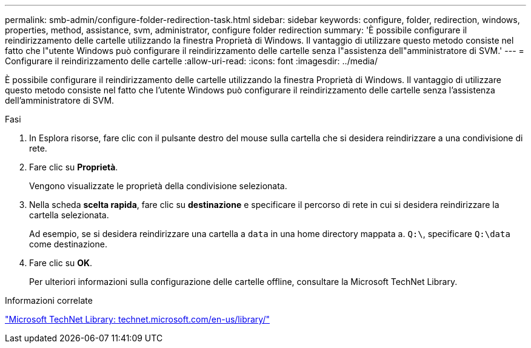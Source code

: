 ---
permalink: smb-admin/configure-folder-redirection-task.html 
sidebar: sidebar 
keywords: configure, folder, redirection, windows, properties, method, assistance, svm, administrator, configure folder redirection 
summary: 'È possibile configurare il reindirizzamento delle cartelle utilizzando la finestra Proprietà di Windows. Il vantaggio di utilizzare questo metodo consiste nel fatto che l"utente Windows può configurare il reindirizzamento delle cartelle senza l"assistenza dell"amministratore di SVM.' 
---
= Configurare il reindirizzamento delle cartelle
:allow-uri-read: 
:icons: font
:imagesdir: ../media/


[role="lead"]
È possibile configurare il reindirizzamento delle cartelle utilizzando la finestra Proprietà di Windows. Il vantaggio di utilizzare questo metodo consiste nel fatto che l'utente Windows può configurare il reindirizzamento delle cartelle senza l'assistenza dell'amministratore di SVM.

.Fasi
. In Esplora risorse, fare clic con il pulsante destro del mouse sulla cartella che si desidera reindirizzare a una condivisione di rete.
. Fare clic su *Proprietà*.
+
Vengono visualizzate le proprietà della condivisione selezionata.

. Nella scheda *scelta rapida*, fare clic su *destinazione* e specificare il percorso di rete in cui si desidera reindirizzare la cartella selezionata.
+
Ad esempio, se si desidera reindirizzare una cartella a `data` in una home directory mappata a. `Q:\`, specificare `Q:\data` come destinazione.

. Fare clic su *OK*.
+
Per ulteriori informazioni sulla configurazione delle cartelle offline, consultare la Microsoft TechNet Library.



.Informazioni correlate
http://technet.microsoft.com/en-us/library/["Microsoft TechNet Library: technet.microsoft.com/en-us/library/"]
